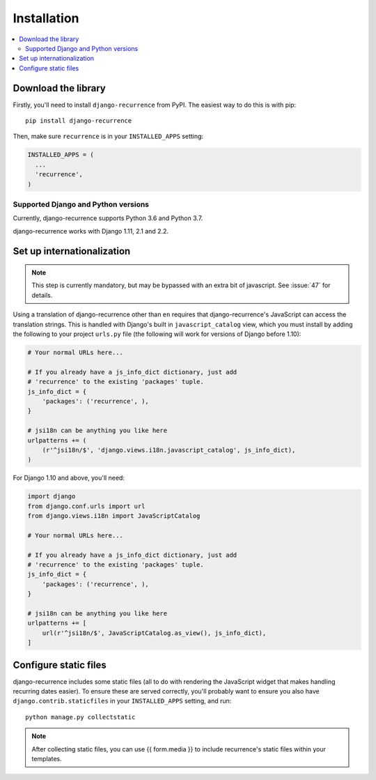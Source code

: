 .. _install:

Installation
============

.. contents::
   :local:


Download the library
--------------------

Firstly, you'll need to install ``django-recurrence`` from PyPI. The
easiest way to do this is with pip::

    pip install django-recurrence

Then, make sure ``recurrence`` is in your ``INSTALLED_APPS`` setting:

.. code-block:: python

    INSTALLED_APPS = (
      ...
      'recurrence',
    )

Supported Django and Python versions
^^^^^^^^^^^^^^^^^^^^^^^^^^^^^^^^^^^^

Currently, django-recurrence supports Python 3.6 and Python 3.7.

django-recurrence works with Django 1.11, 2.1 and 2.2.

Set up internationalization
---------------------------

.. note::

    This step is currently mandatory, but may be bypassed with an
    extra bit of javascript. See :issue:`47` for details.

Using a translation of django-recurrence other than
``en`` requires that django-recurrence's JavaScript can
access the translation strings. This is handled with Django's built
in ``javascript_catalog`` view, which you must install by adding the
following to your project ``urls.py`` file (the following will work
for versions of Django before 1.10):

.. code-block:: python

    # Your normal URLs here...

    # If you already have a js_info_dict dictionary, just add
    # 'recurrence' to the existing 'packages' tuple.
    js_info_dict = {
        'packages': ('recurrence', ),
    }

    # jsi18n can be anything you like here
    urlpatterns += (
        (r'^jsi18n/$', 'django.views.i18n.javascript_catalog', js_info_dict),
    )

For Django 1.10 and above, you'll need:

.. code-block:: python

    import django
    from django.conf.urls import url
    from django.views.i18n import JavaScriptCatalog

    # Your normal URLs here...

    # If you already have a js_info_dict dictionary, just add
    # 'recurrence' to the existing 'packages' tuple.
    js_info_dict = {
        'packages': ('recurrence', ),
    }

    # jsi18n can be anything you like here
    urlpatterns += [
        url(r'^jsi18n/$', JavaScriptCatalog.as_view(), js_info_dict),
    ]


Configure static files
----------------------

django-recurrence includes some static files (all to do with
rendering the JavaScript widget that makes handling recurring dates
easier). To ensure these are served correctly, you'll probably want
to ensure you also have ``django.contrib.staticfiles`` in your
``INSTALLED_APPS`` setting, and run::

    python manage.py collectstatic

.. note::
   After collecting static files, you can use {{ form.media }} to
   include recurrence's static files within your templates.
